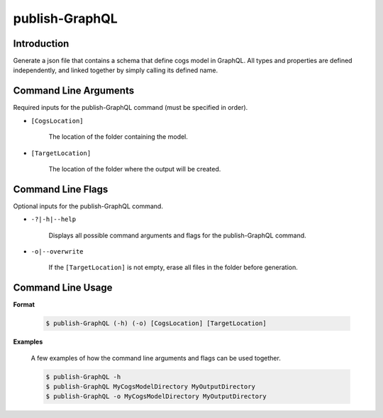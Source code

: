 publish-GraphQL
~~~~~~~~~~~~~~~

Introduction
----------------------
Generate a json file that contains a schema that define cogs model in GraphQL. 
All types and properties are defined independently, and linked together by simply calling its defined name.

Command Line Arguments
----------------------
Required inputs for the publish-GraphQL command (must be specified in order).

* ``[CogsLocation]`` 

    The location of the folder containing the model.

* ``[TargetLocation]`` 

    The location of the folder where the output will be created.

Command Line Flags
----------------------
Optional inputs for the publish-GraphQL command.

* ``-?|-h|--help``

    Displays all possible command arguments and flags for the publish-GraphQL command.

* ``-o|--overwrite``

    If the ``[TargetLocation]`` is not empty, erase all files in the folder before generation.

Command Line Usage
-------------------
**Format**

    .. code-block:: bash

        $ publish-GraphQL (-h) (-o) [CogsLocation] [TargetLocation]

**Examples**

    A few examples of how the command line arguments and flags can be used together.

    .. code-block:: bash

        $ publish-GraphQL -h
        $ publish-GraphQL MyCogsModelDirectory MyOutputDirectory
        $ publish-GraphQL -o MyCogsModelDirectory MyOutputDirectory